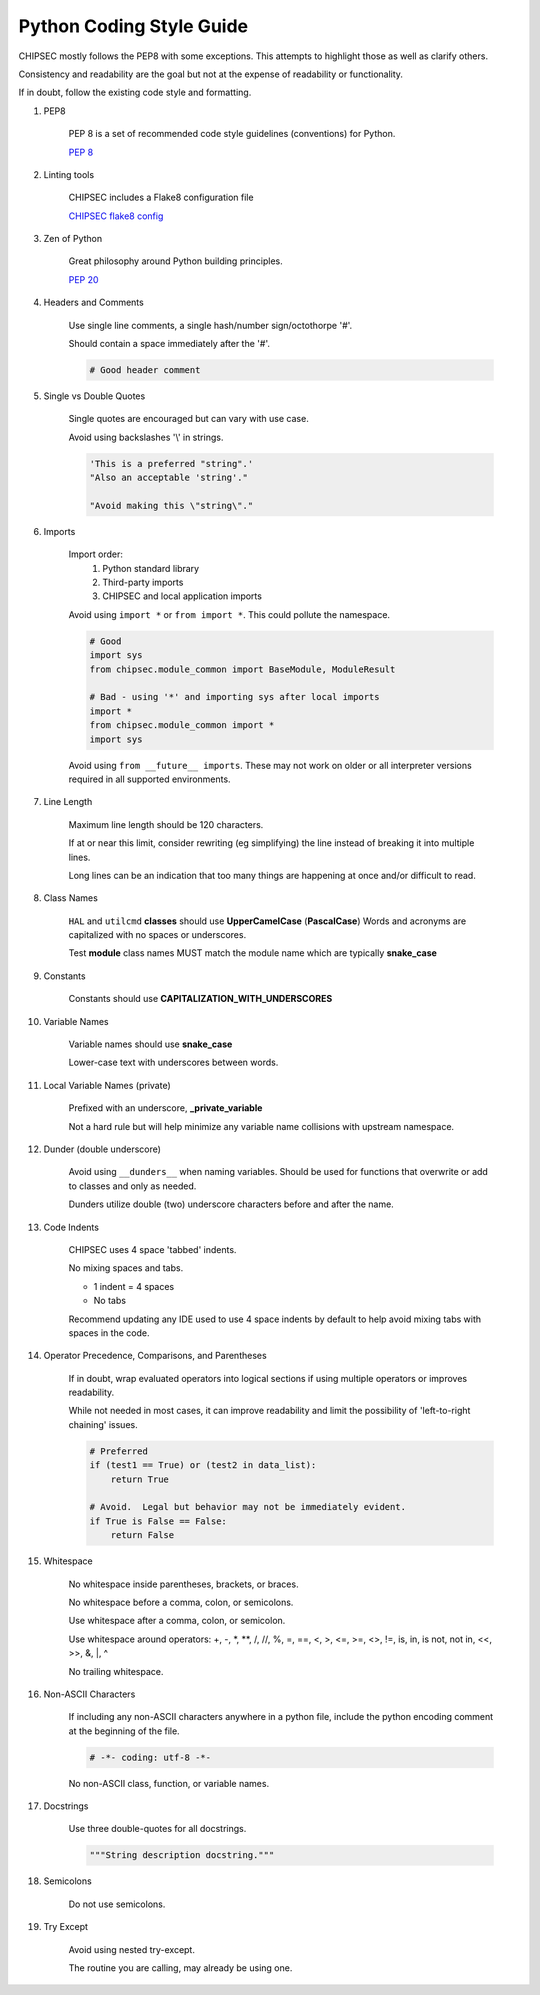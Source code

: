 Python Coding Style Guide
=========================

CHIPSEC mostly follows the PEP8 with some exceptions.  This attempts to highlight those as well as clarify others.

Consistency and readability are the goal but not at the expense of readability or functionality.

If in doubt, follow the existing code style and formatting.


#. PEP8

    PEP 8 is a set of recommended code style guidelines (conventions) for Python.

    `PEP 8 <https://www.python.org/dev/peps/pep-0008/>`_


#. Linting tools

    CHIPSEC includes a Flake8 configuration file

    `CHIPSEC flake8 config <https://github.com/chipsec/chipsec/blob/master/.flake8>`_


#. Zen of Python

    Great philosophy around Python building principles.

    `PEP 20 <https://www.python.org/dev/peps/pep-0020/>`_


#. Headers and Comments

    Use single line comments, a single hash/number sign/octothorpe '#'.

    Should contain a space immediately after the '#'.

    .. code-block:: python

        # Good header comment


#. Single vs Double Quotes

    Single quotes are encouraged but can vary with use case.

    Avoid using backslashes '\\' in strings.

    .. code-block:: python

        'This is a preferred "string".'
        "Also an acceptable 'string'."

        "Avoid making this \"string\"."


#. Imports

    Import order:
        #. Python standard library
        #. Third-party imports
        #. CHIPSEC and local application imports

    Avoid using ``import *`` or ``from import *``.  This could pollute the namespace.

    .. code-block:: python

        # Good
        import sys
        from chipsec.module_common import BaseModule, ModuleResult

        # Bad - using '*' and importing sys after local imports
        import *
        from chipsec.module_common import *
        import sys

    Avoid using ``from __future__ imports``.  These may not work on older or all interpreter versions required in all supported environments.


#. Line Length

    Maximum line length should be 120 characters.

    If at or near this limit, consider rewriting (eg simplifying) the line instead of breaking it into multiple lines.

    Long lines can be an indication that too many things are happening at once and/or difficult to read.


#. Class Names

    ``HAL`` and ``utilcmd`` **classes** should use **UpperCamelCase** (**PascalCase**)
    Words and acronyms are capitalized with no spaces or underscores.

    Test **module** class names MUST match the module name which are typically **snake_case**


#. Constants

    Constants should use **CAPITALIZATION_WITH_UNDERSCORES**


#. Variable Names

    Variable names should use **snake_case**

    Lower-case text with underscores between words.


#. Local Variable Names (private)

    Prefixed with an underscore, **_private_variable**

    Not a hard rule but will help minimize any variable name collisions with upstream namespace.


#. Dunder (double underscore)

    Avoid using ``__dunders__`` when naming variables.  Should be used for functions that overwrite or add to classes and only as needed.

    Dunders utilize double (two) underscore characters before and after the name.


#. Code Indents

    CHIPSEC uses 4 space 'tabbed' indents.

    No mixing spaces and tabs.

    - 1 indent = 4 spaces
    - No tabs

    Recommend updating any IDE used to use 4 space indents by default to help avoid mixing tabs with spaces in the code.


#. Operator Precedence, Comparisons, and Parentheses

    If in doubt, wrap evaluated operators into logical sections if using multiple operators or improves readability.

    While not needed in most cases, it can improve readability and limit the possibility of 'left-to-right chaining' issues.

    .. code-block:: python

        # Preferred
        if (test1 == True) or (test2 in data_list):
            return True

        # Avoid.  Legal but behavior may not be immediately evident.
        if True is False == False:
            return False


#. Whitespace

    No whitespace inside parentheses, brackets, or braces.

    No whitespace before a comma, colon, or semicolons.

    Use whitespace after a comma, colon, or semicolon.

    Use whitespace around operators: +, -, \*, \**, /, //, %, =, ==, <, >, <=, >=, <>, !=, is, in, is not, not in, <<, >>, &, \|, ^

    No trailing whitespace.


#. Non-ASCII Characters

    If including any non-ASCII characters anywhere in a python file, include the python encoding comment at the beginning of the file.

    .. code-block:: python

        # -*- coding: utf-8 -*-

    No non-ASCII class, function, or variable names.


#. Docstrings

    Use three double-quotes for all docstrings.

    .. code-block:: python

        """String description docstring."""


#. Semicolons

    Do not use semicolons.


#. Try Except

    Avoid using nested try-except.

    The routine you are calling, may already be using one.



